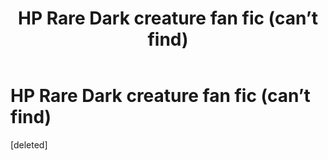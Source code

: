 #+TITLE: HP Rare Dark creature fan fic (can’t find)

* HP Rare Dark creature fan fic (can’t find)
:PROPERTIES:
:Score: 0
:DateUnix: 1510880742.0
:DateShort: 2017-Nov-17
:END:
[deleted]

